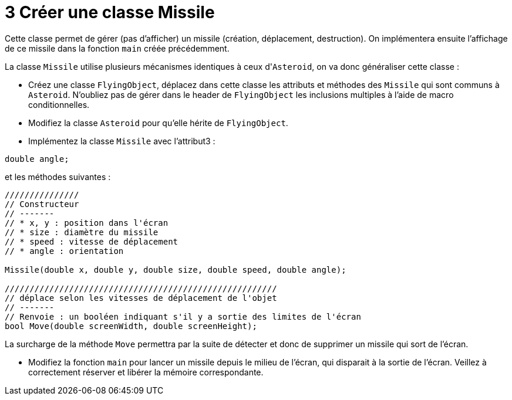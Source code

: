 :hardbreaks:
:source-highlighter: rouge
= 3 Créer une classe Missile

Cette classe permet de gérer (pas d'afficher) un missile (création, déplacement, destruction). On implémentera ensuite l'affichage de ce missile dans la fonction ``main`` créée précédemment. 

 
La classe ``Missile`` utilise plusieurs mécanismes identiques à ceux d'``Asteroid``, on va donc généraliser cette classe : 

 

* Créez une classe ``FlyingObject``, déplacez dans cette classe les attributs et méthodes des ``Missile`` qui sont communs à ``Asteroid``. N'oubliez pas de gérer dans le header de ``FlyingObject`` les inclusions multiples à l'aide de macro conditionnelles. 

 

* Modifiez la classe ``Asteroid`` pour qu'elle hérite de ``FlyingObject``. 

 

* Implémentez la classe ``Missile`` avec l'attribut3 : 

[source,C++]
----
double angle; 
----

et les méthodes suivantes : 

[source,C++]
----
/////////////// 
// Constructeur 
// ------- 
// * x, y : position dans l'écran 
// * size : diamètre du missile 
// * speed : vitesse de déplacement 
// * angle : orientation 

Missile(double x, double y, double size, double speed, double angle); 

/////////////////////////////////////////////////////// 
// déplace selon les vitesses de déplacement de l'objet 
// ------- 
// Renvoie : un booléen indiquant s'il y a sortie des limites de l'écran 
bool Move(double screenWidth, double screenHeight); 
----

La surcharge de la méthode ``Move`` permettra par la suite de détecter et donc de supprimer un missile qui sort de l'écran. 

* Modifiez la fonction ``main`` pour lancer un missile depuis le milieu de l'écran, qui disparait à la sortie de l'écran. Veillez à correctement réserver et libérer la mémoire correspondante. 

 